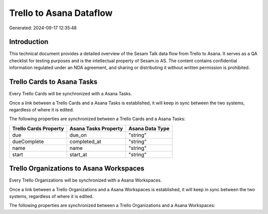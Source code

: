 ========================
Trello to Asana Dataflow
========================

Generated: 2024-09-17 12:35:48

Introduction
------------

This technical document provides a detailed overview of the Sesam Talk data flow from Trello to Asana. It serves as a QA checklist for testing purposes and is the intellectual property of Sesam.io AS. The content contains confidential information regulated under an NDA agreement, and sharing or distributing it without written permission is prohibited.

Trello Cards to Asana Tasks
---------------------------
Every Trello Cards will be synchronized with a Asana Tasks.

Once a link between a Trello Cards and a Asana Tasks is established, it will keep in sync between the two systems, regardless of where it is edited.

The following properties are synchronized between a Trello Cards and a Asana Tasks:

.. list-table::
   :header-rows: 1

   * - Trello Cards Property
     - Asana Tasks Property
     - Asana Data Type
   * - due
     - due_on
     - "string"
   * - dueComplete
     - completed_at
     - "string"
   * - name
     - name
     - "string"
   * - start
     - start_at
     - "string"


Trello Organizations to Asana Workspaces
----------------------------------------
Every Trello Organizations will be synchronized with a Asana Workspaces.

Once a link between a Trello Organizations and a Asana Workspaces is established, it will keep in sync between the two systems, regardless of where it is edited.

The following properties are synchronized between a Trello Organizations and a Asana Workspaces:

.. list-table::
   :header-rows: 1

   * - Trello Organizations Property
     - Asana Workspaces Property
     - Asana Data Type

